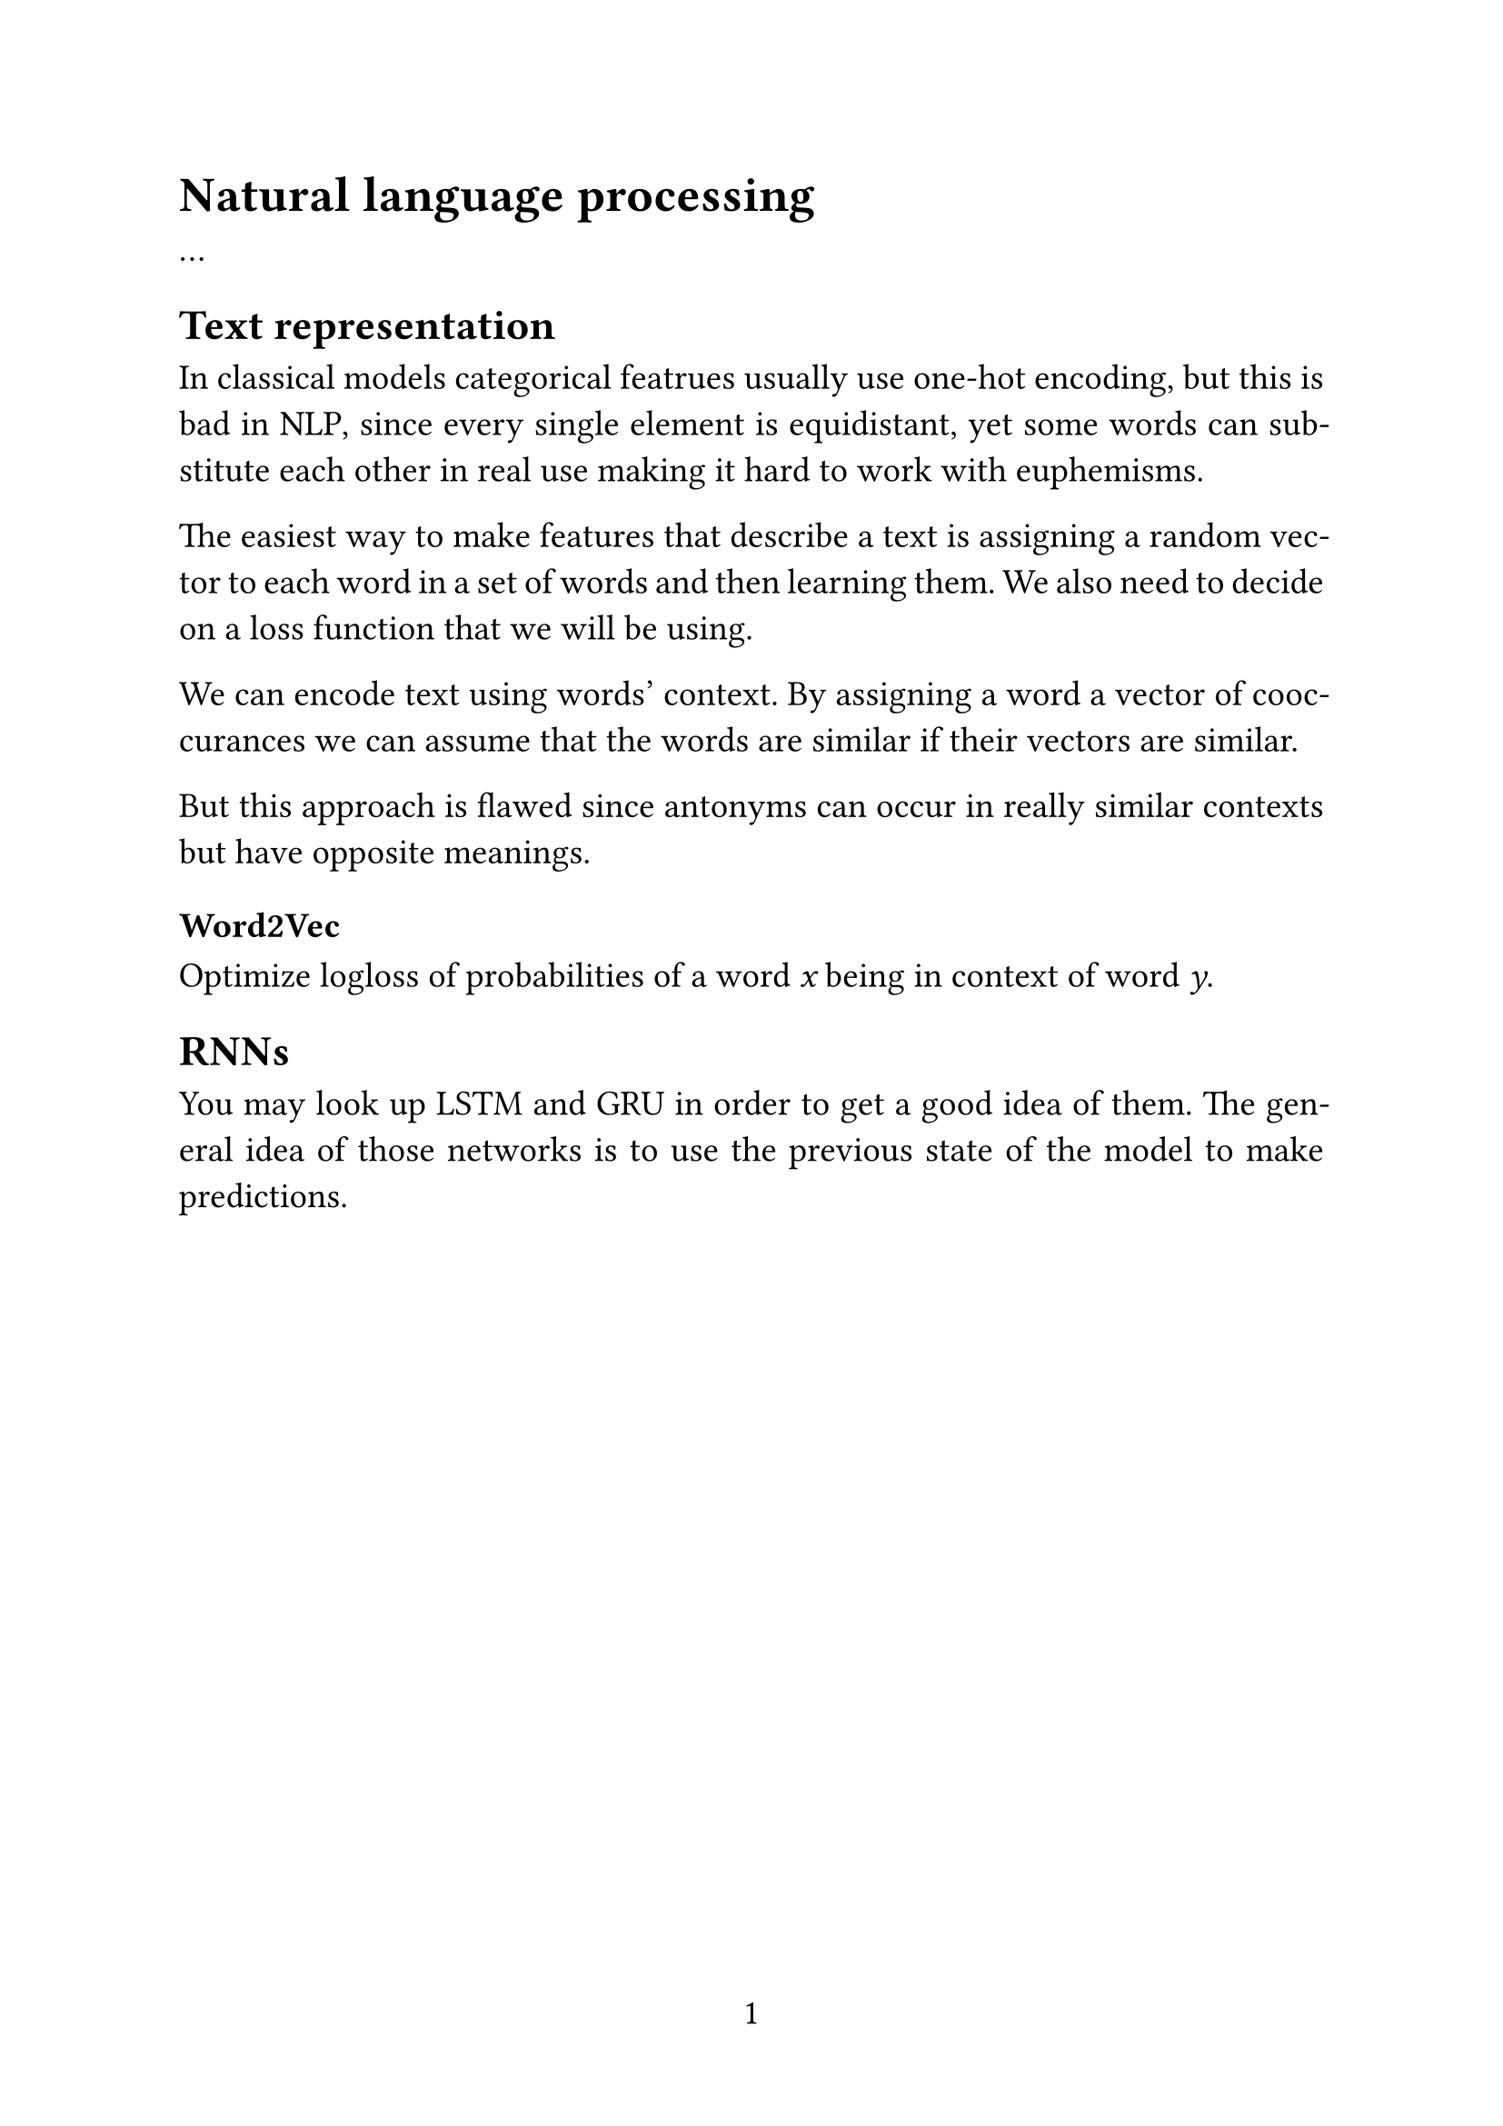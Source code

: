 #set page(
  paper: "a4",
  numbering: "1",
)

#set text(
  size: 14pt,
)

#set par(
  justify: true,
)

#set enum(numbering: "1.")

= Natural language processing

...

== Text representation

In classical models categorical featrues usually use one-hot encoding, but this is bad in NLP, since every single element is equidistant, yet some words can substitute each other in real use making it hard to work with euphemisms.

The easiest way to make features that describe a text is assigning a random vector to each word in a set of words and then learning them. We also need to decide on a loss function that we will be using.

We can encode text using words' context. By assigning a word a vector of cooccurances we can assume that the words are similar if their vectors are similar.

But this approach is flawed since antonyms can occur in really similar contexts but have opposite meanings.

=== Word2Vec

Optimize logloss of probabilities of a word _x_ being in context of word _y_.


== RNNs

You may look up LSTM and GRU in order to get a good idea of them. The general idea of those networks is to use the previous state of the model to make predictions.
